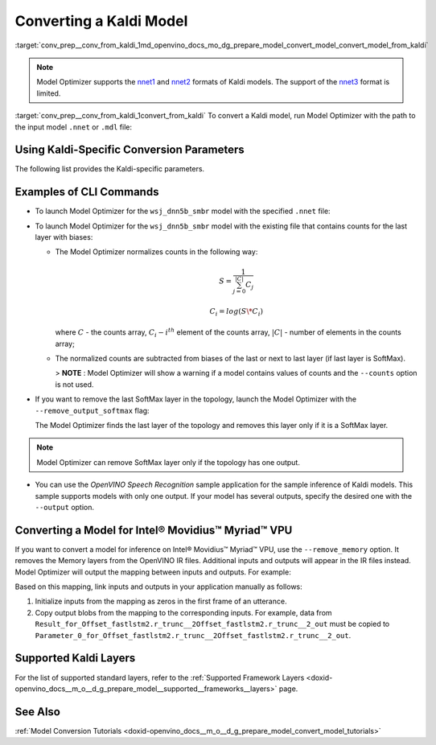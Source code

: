 .. index:: pair: page; Converting a Kaldi Model
.. _conv_prep__conv_from_kaldi:

.. meta:: 
   :description: Detailed instructions on how to convert a model from the 
                 Kaldi format to the OpenVINO IR by using Model Optimizer. 
   :keywords: Model Optimizer, OpenVINO IR, OpenVINO Intermediate Representation, 
              OpenVINO Development Tools, convert model, model conversion, convert 
              from Kaldi, convert a Kaldi model, --input_model, convert to 
              OpenVINO IR, nnet1 model format, nnet2 model format, Kaldi-specific 
              parameters, --counts, --remove_output_softmax, --remove_memory, 
              Intel® Movidius™ Myriad™ VPU, inference device, CLI commands

Converting a Kaldi Model
========================

:target:`conv_prep__conv_from_kaldi_1md_openvino_docs_mo_dg_prepare_model_convert_model_convert_model_from_kaldi`

.. note:: Model Optimizer supports the `nnet1 <http://kaldi-asr.org/doc/dnn1.html>`__ and `nnet2 <http://kaldi-asr.org/doc/dnn2.html>`__ formats of Kaldi models. The support of the `nnet3 <http://kaldi-asr.org/doc/dnn3.html>`__ format is limited.



:target:`conv_prep__conv_from_kaldi_1convert_from_kaldi` To convert a Kaldi model, run Model Optimizer with the path to the input model ``.nnet`` or ``.mdl`` file:

.. ref-code-block:: cpp

	mo --input_model <INPUT_MODEL>.nnet

.. _kaldi_specific_conversion_params:

Using Kaldi-Specific Conversion Parameters
~~~~~~~~~~~~~~~~~~~~~~~~~~~~~~~~~~~~~~~~~~

The following list provides the Kaldi-specific parameters.

.. ref-code-block:: cpp

   Kaldi-specific parameters:
     --counts COUNTS       A file name with full path to the counts file or empty string to utilize count values from the model file
     --remove_output_softmax
                           Removes the Softmax that is the output layer
     --remove_memory       Remove the Memory layer and add new inputs and outputs instead

Examples of CLI Commands
~~~~~~~~~~~~~~~~~~~~~~~~

* To launch Model Optimizer for the ``wsj_dnn5b_smbr`` model with the specified ``.nnet`` file:
  
  .. ref-code-block:: cpp
  
     mo --input_model wsj_dnn5b_smbr.nnet

* To launch Model Optimizer for the ``wsj_dnn5b_smbr`` model with the existing file that contains counts for the last layer with biases:
  
  .. ref-code-block:: cpp
  
     mo --input_model wsj_dnn5b_smbr.nnet --counts wsj_dnn5b_smbr.counts
  
  
  
  * The Model Optimizer normalizes counts in the following way:
    
    .. math::
    
       S = \frac{1}{\sum_{j = 0}^{|C|}C_{j}}
    
    
    
    .. math::
    
       C_{i}=log(S\*C_{i})
    
    where :math:`C` - the counts array, :math:`C_{i} - i^{th}` element of the counts array, :math:`|C|` - number of elements in the counts array;
  
  * The normalized counts are subtracted from biases of the last or next to last layer (if last layer is SoftMax).
    
    > **NOTE** : Model Optimizer will show a warning if a model contains values of counts and the ``--counts`` option is not used.

* If you want to remove the last SoftMax layer in the topology, launch the Model Optimizer with the ``--remove_output_softmax`` flag:
  
  .. ref-code-block:: cpp
  
  	mo --input_model wsj_dnn5b_smbr.nnet --counts wsj_dnn5b_smbr.counts --remove_output_softmax
  
  The Model Optimizer finds the last layer of the topology and removes this layer only if it is a SoftMax layer.

.. note:: Model Optimizer can remove SoftMax layer only if the topology has one output.





* You can use the *OpenVINO Speech Recognition* sample application for the sample inference of Kaldi models. This sample supports models with only one output. If your model has several outputs, specify the desired one with the ``--output`` option.

Converting a Model for Intel® Movidius™ Myriad™ VPU
~~~~~~~~~~~~~~~~~~~~~~~~~~~~~~~~~~~~~~~~~~~~~~~~~~~~~~~~

If you want to convert a model for inference on Intel® Movidius™ Myriad™ VPU, use the ``--remove_memory`` option. It removes the Memory layers from the OpenVINO IR files. Additional inputs and outputs will appear in the IR files instead. Model Optimizer will output the mapping between inputs and outputs. For example:

.. ref-code-block:: cpp

	[ WARNING ]  Add input/output mapped Parameter_0_for_Offset_fastlstm2.r_trunc__2Offset_fastlstm2.r_trunc__2_out -> Result_for_Offset_fastlstm2.r_trunc__2Offset_fastlstm2.r_trunc__2_out
	[ WARNING ]  Add input/output mapped Parameter_1_for_Offset_fastlstm2.r_trunc__2Offset_fastlstm2.r_trunc__2_out -> Result_for_Offset_fastlstm2.r_trunc__2Offset_fastlstm2.r_trunc__2_out
	[ WARNING ]  Add input/output mapped Parameter_0_for_iteration_Offset_fastlstm3.c_trunc__3390 -> Result_for_iteration_Offset_fastlstm3.c_trunc__3390

Based on this mapping, link inputs and outputs in your application manually as follows:

#. Initialize inputs from the mapping as zeros in the first frame of an utterance.

#. Copy output blobs from the mapping to the corresponding inputs. For example, data from ``Result_for_Offset_fastlstm2.r_trunc__2Offset_fastlstm2.r_trunc__2_out`` must be copied to ``Parameter_0_for_Offset_fastlstm2.r_trunc__2Offset_fastlstm2.r_trunc__2_out``.

Supported Kaldi Layers
~~~~~~~~~~~~~~~~~~~~~~

For the list of supported standard layers, refer to the :ref:`Supported Framework Layers <doxid-openvino_docs__m_o__d_g_prepare_model__supported__frameworks__layers>` page.

See Also
~~~~~~~~

:ref:`Model Conversion Tutorials <doxid-openvino_docs__m_o__d_g_prepare_model_convert_model_tutorials>`

